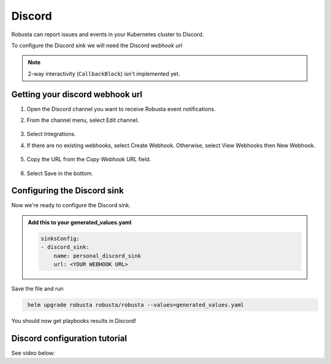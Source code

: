 Discord
#################

Robusta can report issues and events in your Kubernetes cluster to Discord.

.. image:: /images/discord_example.png
    :width: 1000
    :align: center

To configure the Discord sink we will need the Discord *webhook url*

.. note::

    2-way interactivity (``CallbackBlock``) isn't implemented yet.

Getting your discord webhook url
------------------------------------------------

1. Open the Discord channel you want to receive Robusta event notifications.
2. From the channel menu, select Edit channel.

    .. image:: /images/discord_edit_channel.png
      :width: 400
      :align: center

3. Select Integrations.
4. If there are no existing webhooks, select Create Webhook. Otherwise, select View Webhooks then New Webhook.

    .. image:: /images/discord_create_webhook.png
      :width: 1000
      :align: center

5. Copy the URL from the `Copy Webhook URL` field.

    .. image:: /images/discord_copy_webhook_url.png
      :width: 1000
      :align: center

6. Select Save in the bottom.

Configuring the Discord sink
------------------------------------------------
Now we're ready to configure the Discord sink.

.. admonition:: Add this to your generated_values.yaml

    .. code-block:: yaml

        sinksConfig:
        - discord_sink:
            name: personal_discord_sink
            url: <YOUR WEBHOOK URL>

Save the file and run

.. code-block:: bash
   :name: cb-add-discord-sink

    helm upgrade robusta robusta/robusta --values=generated_values.yaml

You should now get playbooks results in Discord!


Discord configuration tutorial
---------------------------------

See video below:

.. raw:: html

    <div style="position: relative; padding-bottom: 62.5%; height: 0;"><iframe src="https://www.loom.com/embed/f74a448135ed4da28120c5e21def1df9" frameborder="0" webkitallowfullscreen mozallowfullscreen allowfullscreen style="position: absolute; top: 0; left: 0; width: 100%; height: 100%;"></iframe></div>
